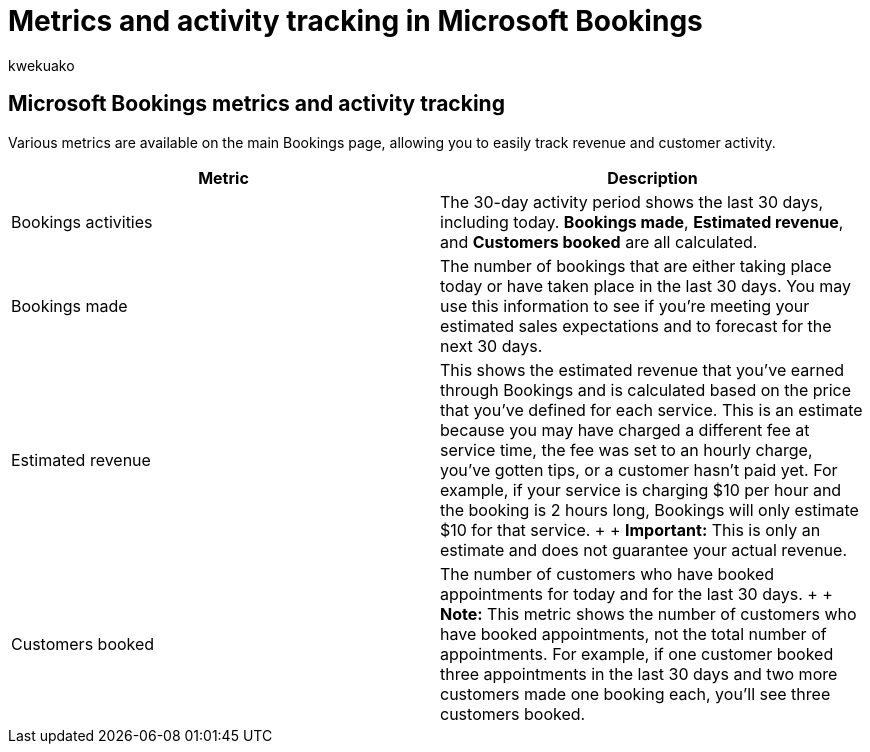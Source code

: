 = Metrics and activity tracking in Microsoft Bookings
:audience: Admin
:author: kwekuako
:description: Various metrics are available on the main Bookings page, allowing you to easily track revenue and customer activity.
:manager: scotv
:ms.assetid: 060a9781-c8a2-4e85-a769-31e6417d05b3
:ms.author: kwekua
:ms.localizationpriority: medium
:ms.service: bookings
:ms.topic: article

== Microsoft Bookings metrics and activity tracking

Various metrics are available on the main Bookings page, allowing you to easily track revenue and customer activity.

|===
| Metric | Description

| Bookings activities
| The 30-day activity period shows the last 30 days, including today.
*Bookings made*, *Estimated revenue*, and *Customers booked* are all calculated.

| Bookings made
| The number of bookings that are either taking place today or have taken place in the last 30 days.
You may use this information to see if you're meeting your estimated sales expectations and to forecast for the next 30 days.

| Estimated revenue
| This shows the estimated revenue that you've earned through Bookings and is calculated based on the price that you've defined for each service.
This is an estimate because you may have charged a different fee at service time, the fee was set to an hourly charge, you've gotten tips, or a customer hasn't paid yet.
For example, if your service is charging $10 per hour and the booking is 2 hours long, Bookings will only estimate $10 for that service.
+  + *Important:* This is only an estimate and does not guarantee your actual revenue.

| Customers booked
| The number of customers who have booked appointments for today and for the last 30 days.
+  + *Note:* This metric shows the number of customers who have booked appointments, not the total number of appointments.
For example, if one customer booked three appointments in the last 30 days and two more customers made one booking each, you'll see three customers booked.
|===
